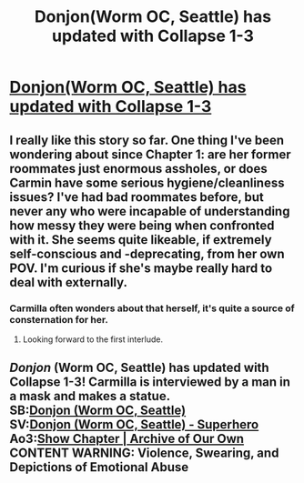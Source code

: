 #+TITLE: Donjon(Worm OC, Seattle) has updated with Collapse 1-3

* [[https://archiveofourown.org/works/18146996/chapters/43262741][Donjon(Worm OC, Seattle) has updated with Collapse 1-3]]
:PROPERTIES:
:Author: SilverstringstheBard
:Score: 11
:DateUnix: 1553888016.0
:DateShort: 2019-Mar-30
:FlairText: RT
:END:

** I really like this story so far. One thing I've been wondering about since Chapter 1: are her former roommates just enormous assholes, or does Carmin have some serious hygiene/cleanliness issues? I've had bad roommates before, but never any who were incapable of understanding how messy they were being when confronted with it. She seems quite likeable, if extremely self-conscious and -deprecating, from her own POV. I'm curious if she's maybe really hard to deal with externally.
:PROPERTIES:
:Author: LazarusRises
:Score: 3
:DateUnix: 1553899967.0
:DateShort: 2019-Mar-30
:END:

*** Carmilla often wonders about that herself, it's quite a source of consternation for her.
:PROPERTIES:
:Author: SilverstringstheBard
:Score: 5
:DateUnix: 1553903921.0
:DateShort: 2019-Mar-30
:END:

**** Looking forward to the first interlude.
:PROPERTIES:
:Author: LazarusRises
:Score: 3
:DateUnix: 1553904177.0
:DateShort: 2019-Mar-30
:END:


** /Donjon/ (Worm OC, Seattle) has updated with Collapse 1-3! Carmilla is interviewed by a man in a mask and makes a statue.\\
*SB:*[[https://forums.spacebattles.com/threads/donjon-worm-oc-seattle.734914/#post-56261836][Donjon (Worm OC, Seattle)]]\\
*SV:*[[https://forums.sufficientvelocity.com/threads/donjon-worm-oc-seattle.53923/#post-12255730][Donjon (Worm OC, Seattle) - Superhero]]\\
*Ao3:*[[https://archiveofourown.org/works/18146996/chapters/43262741][Show Chapter | Archive of Our Own]]\\
*CONTENT WARNING: Violence, Swearing, and Depictions of Emotional Abuse*
:PROPERTIES:
:Author: SilverstringstheBard
:Score: 1
:DateUnix: 1553888037.0
:DateShort: 2019-Mar-30
:END:
